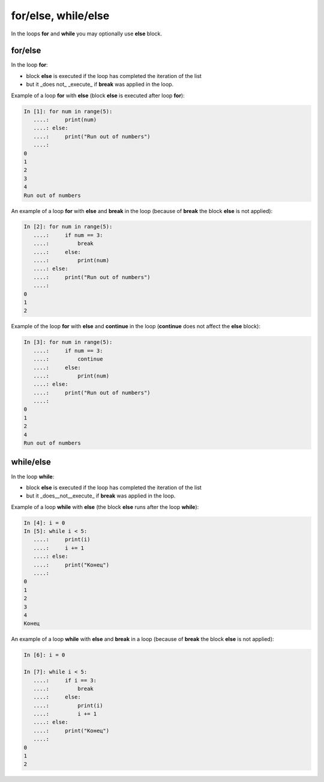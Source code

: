 for/else, while/else
--------------------

In the loops **for** and **while** you may optionally use **else** block.

for/else
~~~~~~~~

In the loop **for**:

* block **else** is executed if the loop has completed the iteration of the list
* but it _does not_ _execute_ if **break** was applied in the loop.

Example of a loop **for** with **else** (block **else** is executed after loop **for**):

.. code:: python

    In [1]: for num in range(5):
       ....:     print(num)
       ....: else:
       ....:     print("Run out of numbers")
       ....:     
    0
    1
    2
    3
    4
    Run out of numbers

An example of a loop **for** with **else** and **break** in the loop (because of **break** the block **else** is not applied):

.. code:: python

    In [2]: for num in range(5):
       ....:     if num == 3:
       ....:         break
       ....:     else:
       ....:         print(num)
       ....: else:
       ....:     print("Run out of numbers")
       ....:     
    0
    1
    2

Example of the loop **for** with **else** and **continue** in the loop (**continue** does not affect the **else** block):

.. code:: python

    In [3]: for num in range(5):
       ....:     if num == 3:
       ....:         continue
       ....:     else:
       ....:         print(num)
       ....: else:
       ....:     print("Run out of numbers")
       ....:     
    0
    1
    2
    4
    Run out of numbers

while/else
~~~~~~~~~~

In the loop **while**:

* block **else** is executed if the loop has completed the iteration of the list
* but it _does__not__execute_ if **break** was applied in the loop.

Example of a loop **while** with **else** (the block **else** runs after the loop **while**):

.. code:: python

    In [4]: i = 0
    In [5]: while i < 5:
       ....:     print(i)
       ....:     i += 1
       ....: else:
       ....:     print("Конец")
       ....:     
    0
    1
    2
    3
    4
    Конец

An example of a loop **while** with **else** and **break** in a loop (because of **break** the block **else** is not applied):

.. code:: python

    In [6]: i = 0

    In [7]: while i < 5:
       ....:     if i == 3:
       ....:         break
       ....:     else:
       ....:         print(i)
       ....:         i += 1
       ....: else:
       ....:     print("Конец")
       ....:     
    0
    1
    2

